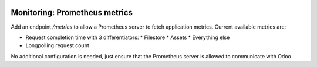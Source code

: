 .. image:: https://img.shields.io/badge/licence-AGPL--3-blue.svg
    :alt: License

==============================
Monitoring: Prometheus metrics
==============================

Add an endpoint */metrics* to allow a Prometheus server to fetch application metrics.
Current available metrics are:

* Request completion time with 3 differentiators:
  * Filestore
  * Assets
  * Everything else
* Longpolling request count

No additional configuration is needed, just ensure that the Prometheus server is allowed to communicate with Odoo
